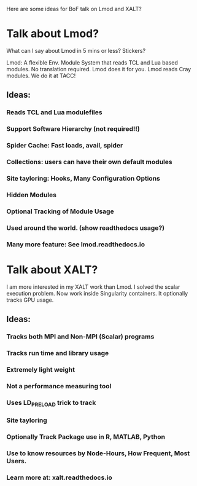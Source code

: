 Here are some ideas for BoF talk on Lmod and XALT?

* Talk about Lmod?

What can I say about Lmod in 5 mins or less?  Stickers?

Lmod: A flexible Env. Module System that reads TCL and Lua based
modules.  No translation required.  Lmod does it for you.  
Lmod reads Cray modules.  We do it at TACC!

** Ideas:
*** Reads TCL and Lua modulefiles
*** Support Software Hierarchy (not required!!)
*** Spider Cache: Fast loads, avail, spider
*** Collections: users can have their own default modules
*** Site tayloring: Hooks, Many Configuration Options
*** Hidden Modules
*** Optional Tracking of Module Usage
*** Used around the world.  (show readthedocs usage?)
*** Many more feature: See lmod.readthedocs.io

* Talk about XALT?

I am more interested in my XALT work than Lmod.  I solved the scalar
execution problem.  Now work inside Singularity containers. It
optionally tracks GPU usage.

** Ideas:
*** Tracks both MPI and Non-MPI (Scalar) programs
*** Tracks run time and library usage
*** Extremely light weight
*** Not a performance measuring tool
*** Uses LD_PRELOAD trick to track 
*** Site tayloring
*** Optionally Track Package use in R, MATLAB, Python
*** Use to know resources by Node-Hours, How Frequent, Most Users.
*** Learn more at: xalt.readthedocs.io
